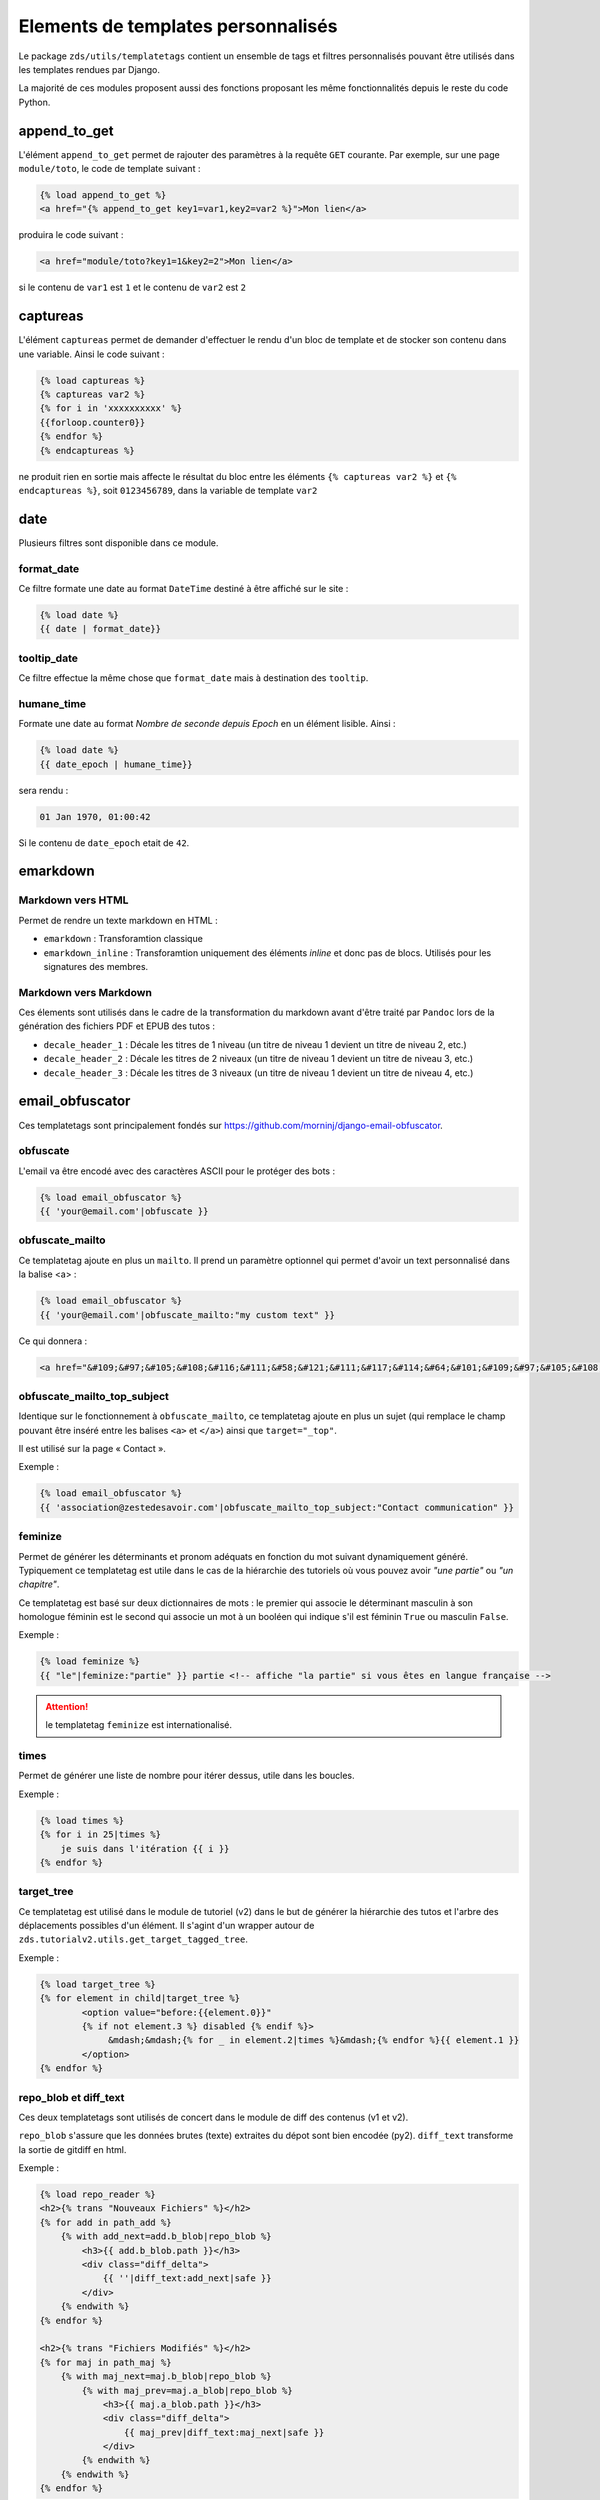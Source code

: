 ===================================
Elements de templates personnalisés
===================================

Le package ``zds/utils/templatetags`` contient un ensemble de tags et filtres personnalisés pouvant être utilisés
dans les templates rendues par Django.

La majorité de ces modules proposent aussi des fonctions proposant les même fonctionnalités depuis le reste du code
Python.

append_to_get
=============

L'élément ``append_to_get`` permet de rajouter des paramètres à la requête ``GET`` courante. Par exemple, sur une page
``module/toto``, le code de template suivant :

.. sourcecode:: html

    {% load append_to_get %}
    <a href="{% append_to_get key1=var1,key2=var2 %}">Mon lien</a>

produira le code suivant :

.. sourcecode:: html

    <a href="module/toto?key1=1&key2=2">Mon lien</a>

si le contenu de ``var1`` est ``1`` et le contenu de ``var2`` est ``2``

captureas
=========

L'élément ``captureas`` permet de demander d'effectuer le rendu d'un bloc de template et de stocker son contenu dans
une variable. Ainsi le code suivant :

.. sourcecode:: html

    {% load captureas %}
    {% captureas var2 %}
    {% for i in 'xxxxxxxxxx' %}
    {{forloop.counter0}}
    {% endfor %}
    {% endcaptureas %}

ne produit rien en sortie mais affecte le résultat du bloc entre les éléments ``{% captureas var2 %}`` et
``{% endcaptureas %}``, soit ``0123456789``, dans la variable de template ``var2``

date
====

Plusieurs filtres sont disponible dans ce module.

format_date
-----------

Ce filtre formate une date au format ``DateTime`` destiné à être affiché sur le site :

.. sourcecode:: html

    {% load date %}
    {{ date | format_date}}

tooltip_date
------------

Ce filtre effectue la même chose que ``format_date`` mais à destination des ``tooltip``.

humane_time
-----------

Formate une date au format *Nombre de seconde depuis Epoch* en un élément lisible. Ainsi :

.. sourcecode:: html

    {% load date %}
    {{ date_epoch | humane_time}}

sera rendu :

.. sourcecode:: html

    01 Jan 1970, 01:00:42

Si le contenu de ``date_epoch`` etait de ``42``.

emarkdown
=========

Markdown vers HTML
------------------

Permet de rendre un texte markdown en HTML :

- ``emarkdown`` : Transforamtion classique
- ``emarkdown_inline`` : Transforamtion uniquement des éléments *inline* et donc pas de blocs. Utilisés pour les
  signatures des membres.


Markdown vers Markdown
----------------------

Ces élements sont utilisés dans le cadre de la transformation du markdown avant d'être traité par ``Pandoc`` lors de la
génération des fichiers PDF et EPUB des tutos :

- ``decale_header_1`` : Décale les titres de 1 niveau (un titre de niveau 1 devient un titre de niveau 2, etc.)
- ``decale_header_2`` : Décale les titres de 2 niveaux (un titre de niveau 1 devient un titre de niveau 3, etc.)
- ``decale_header_3`` : Décale les titres de 3 niveaux (un titre de niveau 1 devient un titre de niveau 4, etc.)


email_obfuscator
================

Ces templatetags sont principalement fondés sur https://github.com/morninj/django-email-obfuscator.


obfuscate
---------

L'email va être encodé avec des caractères ASCII pour le protéger des bots :


.. sourcecode:: html

    {% load email_obfuscator %}
    {{ 'your@email.com'|obfuscate }}


obfuscate_mailto
----------------

Ce templatetag ajoute en plus un ``mailto``. Il prend un paramètre optionnel qui permet d'avoir un text personnalisé dans
la balise <a> :

.. sourcecode:: html

    {% load email_obfuscator %}
    {{ 'your@email.com'|obfuscate_mailto:"my custom text" }}

Ce qui donnera :

.. sourcecode:: html

    <a href="&#109;&#97;&#105;&#108;&#116;&#111;&#58;&#121;&#111;&#117;&#114;&#64;&#101;&#109;&#97;&#105;&#108;&#46;&#99;&#111;&#109;">my custom text</a>


obfuscate_mailto_top_subject
----------------------------

Identique sur le fonctionnement à ``obfuscate_mailto``, ce templatetag ajoute en plus un sujet (qui remplace le champ
pouvant être inséré entre les balises ``<a>`` et ``</a>``) ainsi que ``target="_top"``.

Il est utilisé sur la page « Contact ».

Exemple :

.. sourcecode:: html

    {% load email_obfuscator %}
    {{ 'association@zestedesavoir.com'|obfuscate_mailto_top_subject:"Contact communication" }}

feminize
--------

Permet de générer les déterminants et pronom adéquats en fonction du mot suivant dynamiquement généré. Typiquement
ce templatetag est utile dans le cas de la hiérarchie des tutoriels où vous pouvez avoir *"une partie"* ou *"un chapitre"*.

Ce templatetag est basé sur deux dictionnaires de mots : le premier qui associe le déterminant masculin à son homologue
féminin est le second qui associe un mot à un booléen qui indique s'il est féminin ``True`` ou masculin ``False``.

Exemple :

.. sourcecode:: html


    {% load feminize %}
    {{ "le"|feminize:"partie" }} partie <!-- affiche "la partie" si vous êtes en langue française -->

.. attention::

    le templatetag ``feminize`` est internationalisé.

times
-----

Permet de générer une liste de nombre pour itérer dessus, utile dans les boucles.

Exemple :

.. sourcecode:: html

    {% load times %}
    {% for i in 25|times %}
        je suis dans l'itération {{ i }}
    {% endfor %}

target_tree
-----------

Ce templatetag est utilisé dans le module de tutoriel (v2) dans le but de générer la hiérarchie des tutos et l'arbre
des déplacements possibles d'un élément. Il s'agint d'un wrapper autour de ``zds.tutorialv2.utils.get_target_tagged_tree``.

Exemple :

.. sourcecode:: html

    {% load target_tree %}
    {% for element in child|target_tree %}
            <option value="before:{{element.0}}"
            {% if not element.3 %} disabled {% endif %}>
                 &mdash;&mdash;{% for _ in element.2|times %}&mdash;{% endfor %}{{ element.1 }}
            </option>
    {% endfor %}

repo_blob et diff_text
----------------------

Ces deux templatetags sont utilisés de concert dans le module de diff des contenus (v1 et v2).

``repo_blob`` s'assure que les données brutes (texte) extraites du dépot sont bien encodée (py2).
``diff_text`` transforme la sortie de gitdiff en html.

Exemple :

.. sourcecode:: html

    {% load repo_reader %}
    <h2>{% trans "Nouveaux Fichiers" %}</h2>
    {% for add in path_add %}
        {% with add_next=add.b_blob|repo_blob %}
            <h3>{{ add.b_blob.path }}</h3>
            <div class="diff_delta">
                {{ ''|diff_text:add_next|safe }}
            </div>
        {% endwith %}
    {% endfor %}

    <h2>{% trans "Fichiers Modifiés" %}</h2>
    {% for maj in path_maj %}
        {% with maj_next=maj.b_blob|repo_blob %}
            {% with maj_prev=maj.a_blob|repo_blob %}
                <h3>{{ maj.a_blob.path }}</h3>
                <div class="diff_delta">
                    {{ maj_prev|diff_text:maj_next|safe }}
                </div>
            {% endwith %}
        {% endwith %}
    {% endfor %}